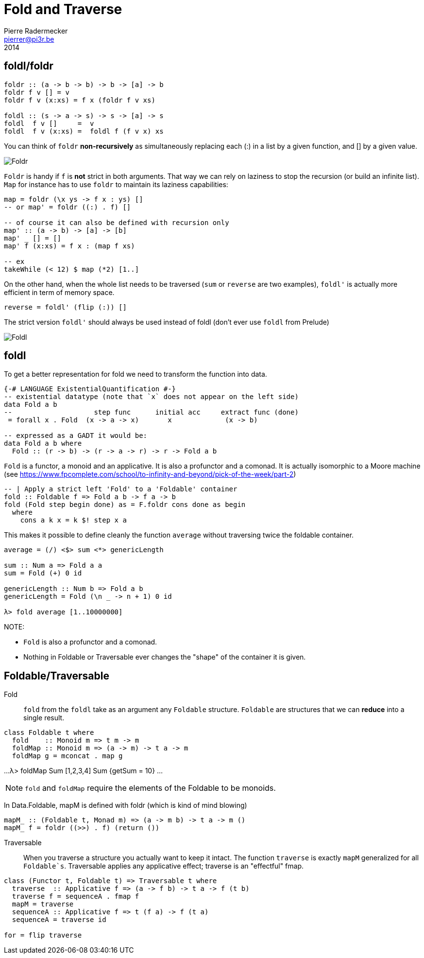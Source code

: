 = Fold and Traverse
Pierre Radermecker <pierrer@pi3r.be>
2014
:imagesdir: img
:data-uri:
:language: haskell
:source-highlighter: pygments
:icons: font



== foldl/foldr
```
foldr :: (a -> b -> b) -> b -> [a] -> b
foldr f v [] = v
foldr f v (x:xs) = f x (foldr f v xs)

foldl :: (s -> a -> s) -> s -> [a] -> s
foldl  f v []     =  v
foldl  f v (x:xs) =  foldl f (f v x) xs
```

You can think of `foldr` *non-recursively* as simultaneously replacing each (:) in a list by a given function, and [] by a given value.

image::right-fold-transformation.png[Foldr]

`Foldr` is handy if `f` is *not* strict in both arguments. That way we can rely on laziness to stop the recursion (or build an infinite list).
`Map` for instance has to use `foldr` to maintain its laziness capabilities:

```
map = foldr (\x ys -> f x : ys) []
-- or map' = foldr ((:) . f) []

-- of course it can also be defined with recursion only
map' :: (a -> b) -> [a] -> [b]
map' _ [] = []
map' f (x:xs) = f x : (map f xs)

-- ex
takeWhile (< 12) $ map (*2) [1..]
```

On the other hand, when the whole list needs to be traversed (`sum` or `reverse` are two examples), `foldl'` is actually more efficient in term of memory space.

```
reverse = foldl' (flip (:)) []
```

The strict version `foldl'` should always be used instead of foldl (don't ever use `foldl` from Prelude)

image::left-fold-transformation.png[Foldl]


== foldl

To get a better representation for fold we need to transform the function into data.

```
{-# LANGUAGE ExistentialQuantification #-}
-- existential datatype (note that `x` does not appear on the left side)
data Fold a b
--                    step func      initial acc     extract func (done)
 = forall x . Fold  (x -> a -> x)       x             (x -> b)

-- expressed as a GADT it would be:
data Fold a b where
  Fold :: (r -> b) -> (r -> a -> r) -> r -> Fold a b
```
`Fold` is a functor, a monoid and an applicative.
It is  also a profunctor and a comonad.
It is actually isomorphic to a Moore machine (see https://www.fpcomplete.com/school/to-infinity-and-beyond/pick-of-the-week/part-2)


```
-- | Apply a strict left 'Fold' to a 'Foldable' container
fold :: Foldable f => Fold a b -> f a -> b
fold (Fold step begin done) as = F.foldr cons done as begin
  where
    cons a k x = k $! step x a
```

This makes it possible to define cleanly the function `average` without traversing twice the foldable container.

```
average = (/) <$> sum <*> genericLength

sum :: Num a => Fold a a
sum = Fold (+) 0 id

genericLength :: Num b => Fold a b
genericLength = Fold (\n _ -> n + 1) 0 id

λ> fold average [1..10000000]
```

NOTE:

- `Fold` is also a profunctor and a comonad.
- Nothing in Foldable or Traversable ever changes the "shape" of the container it is given.

== Foldable/Traversable

Fold::
`fold` from the `foldl` take as an argument any `Foldable` structure. `Foldable` are structures that we can **reduce** into a single result.

```
class Foldable t where
  fold    :: Monoid m => t m -> m
  foldMap :: Monoid m => (a -> m) -> t a -> m
  foldMap g = mconcat . map g
```
...
λ> foldMap Sum [1,2,3,4]
Sum {getSum = 10}
...

NOTE: `fold` and `foldMap` require the elements of the Foldable to be monoids.

In Data.Foldable, mapM is defined with foldr (which is kind of mind blowing)

```
mapM_ :: (Foldable t, Monad m) => (a -> m b) -> t a -> m ()
mapM_ f = foldr ((>>) . f) (return ())

```

Traversable::
When you traverse a structure you actually want to keep it intact.
The function `traverse` is exactly `mapM` generalized for all `Foldable`s`. Traversable applies any applicative effect; traverse is an "effectful" fmap.
```
class (Functor t, Foldable t) => Traversable t where
  traverse  :: Applicative f => (a -> f b) -> t a -> f (t b)
  traverse f = sequenceA . fmap f
  mapM = traverse
  sequenceA :: Applicative f => t (f a) -> f (t a)
  sequenceA = traverse id

for = flip traverse
```
